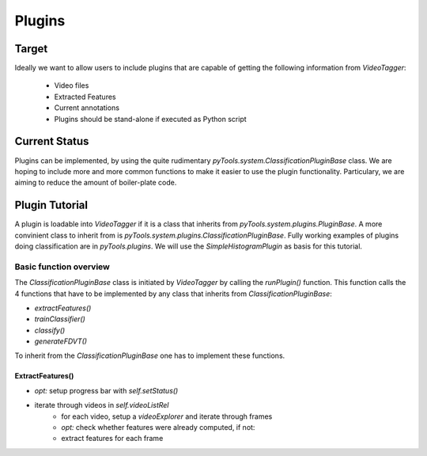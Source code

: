 Plugins 
========== 

Target
------

Ideally we want to allow users to include plugins that are capable of getting the following information from `VideoTagger`:

    * Video files
    * Extracted Features
    * Current annotations
    * Plugins should be stand-alone if executed as Python script



Current Status
--------------

Plugins can be implemented, by using the quite rudimentary `pyTools.system.ClassificationPluginBase` class. We are hoping to include more and more common functions to make it easier to use the plugin functionality. Particulary, we are aiming to reduce the amount of boiler-plate code.

Plugin Tutorial
---------------

A plugin is loadable into `VideoTagger` if it is a class that inherits from `pyTools.system.plugins.PluginBase`. A more convinient class to inherit from is `pyTools.system.plugins.ClassificationPluginBase`. Fully working examples of plugins doing classification are in `pyTools.plugins`. We will use the `SimpleHistogramPlugin` as basis for this tutorial.


Basic function overview
```````````````````````
The `ClassificationPluginBase` class is initiated by `VideoTagger` by calling the `runPlugin()` function. This function calls the 4 functions that have to be implemented by any class that inherits from `ClassificationPluginBase`:

* `extractFeatures()`
* `trainClassifier()`
* `classify()`
* `generateFDVT()`

To inherit from the `ClassificationPluginBase` one has to implement these functions.


ExtractFeatures()
'''''''''''''''''

* *opt:* setup progress bar with `self.setStatus()`
* iterate through videos in `self.videoListRel`
      - for each video, setup a `videoExplorer` and iterate through frames
      - *opt:* check whether features were already computed, if not:
      - extract features for each frame
  





